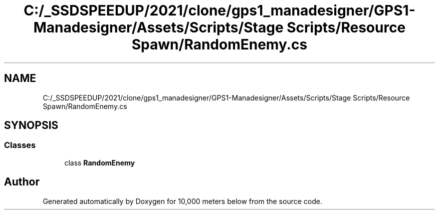 .TH "C:/_SSDSPEEDUP/2021/clone/gps1_manadesigner/GPS1-Manadesigner/Assets/Scripts/Stage Scripts/Resource Spawn/RandomEnemy.cs" 3 "Sun Dec 12 2021" "10,000 meters below" \" -*- nroff -*-
.ad l
.nh
.SH NAME
C:/_SSDSPEEDUP/2021/clone/gps1_manadesigner/GPS1-Manadesigner/Assets/Scripts/Stage Scripts/Resource Spawn/RandomEnemy.cs
.SH SYNOPSIS
.br
.PP
.SS "Classes"

.in +1c
.ti -1c
.RI "class \fBRandomEnemy\fP"
.br
.in -1c
.SH "Author"
.PP 
Generated automatically by Doxygen for 10,000 meters below from the source code\&.
